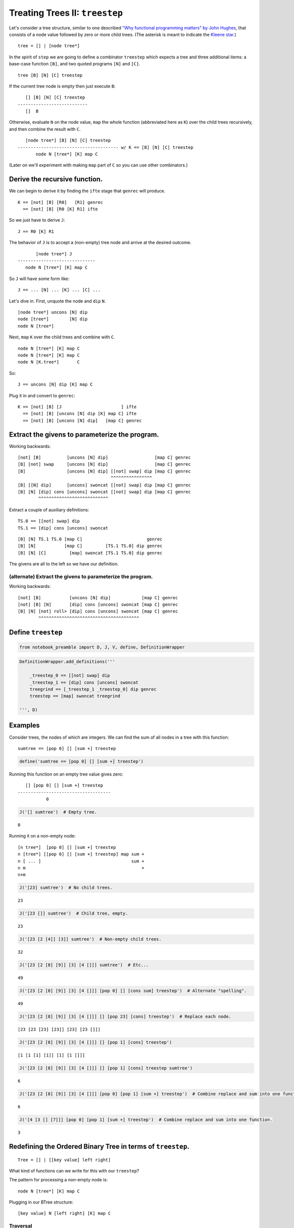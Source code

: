 
Treating Trees II: ``treestep``
===============================

Let's consider a tree structure, similar to one described `"Why
functional programming matters" by John
Hughes <https://www.cs.kent.ac.uk/people/staff/dat/miranda/whyfp90.pdf>`__,
that consists of a node value followed by zero or more child trees. (The
asterisk is meant to indicate the `Kleene
star <https://en.wikipedia.org/wiki/Kleene_star>`__.)

::

    tree = [] | [node tree*]

In the spirit of ``step`` we are going to define a combinator
``treestep`` which expects a tree and three additional items: a
base-case function ``[B]``, and two quoted programs ``[N]`` and ``[C]``.

::

    tree [B] [N] [C] treestep

If the current tree node is empty then just execute ``B``:

::

       [] [B] [N] [C] treestep
    ---------------------------
       []  B

Otherwise, evaluate ``N`` on the node value, ``map`` the whole function
(abbreviated here as ``K``) over the child trees recursively, and then
combine the result with ``C``.

::

       [node tree*] [B] [N] [C] treestep
    --------------------------------------- w/ K == [B] [N] [C] treestep
           node N [tree*] [K] map C

(Later on we'll experiment with making ``map`` part of ``C`` so you can
use other combinators.)

Derive the recursive function.
------------------------------

We can begin to derive it by finding the ``ifte`` stage that ``genrec``
will produce.

::

    K == [not] [B] [R0]   [R1] genrec
      == [not] [B] [R0 [K] R1] ifte

So we just have to derive ``J``:

::

    J == R0 [K] R1

The behavior of ``J`` is to accept a (non-empty) tree node and arrive at
the desired outcome.

::

           [node tree*] J
    ------------------------------
       node N [tree*] [K] map C

So ``J`` will have some form like:

::

    J == ... [N] ... [K] ... [C] ...

Let's dive in. First, unquote the node and ``dip`` ``N``.

::

    [node tree*] uncons [N] dip
    node [tree*]        [N] dip
    node N [tree*]

Next, ``map`` ``K`` over the child trees and combine with ``C``.

::

    node N [tree*] [K] map C
    node N [tree*] [K] map C
    node N [K.tree*]       C

So:

::

    J == uncons [N] dip [K] map C

Plug it in and convert to ``genrec``:

::

    K == [not] [B] [J                       ] ifte
      == [not] [B] [uncons [N] dip [K] map C] ifte
      == [not] [B] [uncons [N] dip]   [map C] genrec

Extract the givens to parameterize the program.
-----------------------------------------------

Working backwards:

::

    [not] [B]          [uncons [N] dip]                  [map C] genrec
    [B] [not] swap     [uncons [N] dip]                  [map C] genrec
    [B]                [uncons [N] dip] [[not] swap] dip [map C] genrec
                                        ^^^^^^^^^^^^^^^^
    [B] [[N] dip]      [uncons] swoncat [[not] swap] dip [map C] genrec
    [B] [N] [dip] cons [uncons] swoncat [[not] swap] dip [map C] genrec
            ^^^^^^^^^^^^^^^^^^^^^^^^^^^

Extract a couple of auxiliary definitions:

::

    TS.0 == [[not] swap] dip
    TS.1 == [dip] cons [uncons] swoncat

::

    [B] [N] TS.1 TS.0 [map C]                         genrec
    [B] [N]           [map C]         [TS.1 TS.0] dip genrec
    [B] [N] [C]         [map] swoncat [TS.1 TS.0] dip genrec

The givens are all to the left so we have our definition.

(alternate) Extract the givens to parameterize the program.
~~~~~~~~~~~~~~~~~~~~~~~~~~~~~~~~~~~~~~~~~~~~~~~~~~~~~~~~~~~

Working backwards:

::

    [not] [B]           [uncons [N] dip]            [map C] genrec
    [not] [B] [N]       [dip] cons [uncons] swoncat [map C] genrec
    [B] [N] [not] roll> [dip] cons [uncons] swoncat [map C] genrec
            ^^^^^^^^^^^^^^^^^^^^^^^^^^^^^^^^^^^^^^^

Define ``treestep``
-------------------

.. code:: ipython2

    from notebook_preamble import D, J, V, define, DefinitionWrapper

.. code:: ipython2

    DefinitionWrapper.add_definitions('''
    
        _treestep_0 == [[not] swap] dip
        _treestep_1 == [dip] cons [uncons] swoncat
        treegrind == [_treestep_1 _treestep_0] dip genrec
        treestep == [map] swoncat treegrind
    
    ''', D)

Examples
--------

Consider trees, the nodes of which are integers. We can find the sum of
all nodes in a tree with this function:

::

    sumtree == [pop 0] [] [sum +] treestep

.. code:: ipython2

    define('sumtree == [pop 0] [] [sum +] treestep')

Running this function on an empty tree value gives zero:

::

       [] [pop 0] [] [sum +] treestep
    ------------------------------------
               0

.. code:: ipython2

    J('[] sumtree')  # Empty tree.


.. parsed-literal::

    0


Running it on a non-empty node:

::

    [n tree*]  [pop 0] [] [sum +] treestep
    n [tree*] [[pop 0] [] [sum +] treestep] map sum +
    n [ ... ]                                   sum +
    n m                                             +
    n+m

.. code:: ipython2

    J('[23] sumtree')  # No child trees.


.. parsed-literal::

    23


.. code:: ipython2

    J('[23 []] sumtree')  # Child tree, empty.


.. parsed-literal::

    23


.. code:: ipython2

    J('[23 [2 [4]] [3]] sumtree')  # Non-empty child trees.


.. parsed-literal::

    32


.. code:: ipython2

    J('[23 [2 [8] [9]] [3] [4 []]] sumtree')  # Etc...


.. parsed-literal::

    49


.. code:: ipython2

    J('[23 [2 [8] [9]] [3] [4 []]] [pop 0] [] [cons sum] treestep')  # Alternate "spelling".


.. parsed-literal::

    49


.. code:: ipython2

    J('[23 [2 [8] [9]] [3] [4 []]] [] [pop 23] [cons] treestep')  # Replace each node.


.. parsed-literal::

    [23 [23 [23] [23]] [23] [23 []]]


.. code:: ipython2

    J('[23 [2 [8] [9]] [3] [4 []]] [] [pop 1] [cons] treestep')


.. parsed-literal::

    [1 [1 [1] [1]] [1] [1 []]]


.. code:: ipython2

    J('[23 [2 [8] [9]] [3] [4 []]] [] [pop 1] [cons] treestep sumtree')


.. parsed-literal::

    6


.. code:: ipython2

    J('[23 [2 [8] [9]] [3] [4 []]] [pop 0] [pop 1] [sum +] treestep')  # Combine replace and sum into one function.


.. parsed-literal::

    6


.. code:: ipython2

    J('[4 [3 [] [7]]] [pop 0] [pop 1] [sum +] treestep')  # Combine replace and sum into one function.


.. parsed-literal::

    3


Redefining the Ordered Binary Tree in terms of ``treestep``.
------------------------------------------------------------

::

    Tree = [] | [[key value] left right]

What kind of functions can we write for this with our ``treestep``?

The pattern for processing a non-empty node is:

::

    node N [tree*] [K] map C

Plugging in our BTree structure:

::

    [key value] N [left right] [K] map C

Traversal
~~~~~~~~~

::

    [key value] first [left right] [K] map i
    key [value]       [left right] [K] map i
    key               [left right] [K] map i
    key               [lkey rkey ]         i
    key                lkey rkey

This doesn't quite work:

.. code:: ipython2

    J('[[3 0] [[2 0] [][]] [[9 0] [[5 0] [[4 0] [][]] [[8 0] [[6 0] [] [[7 0] [][]]][]]][]]] ["B"] [first] [i] treestep')


.. parsed-literal::

    3 'B' 'B'


Doesn't work because ``map`` extracts the ``first`` item of whatever its
mapped function produces. We have to return a list, rather than
depositing our results directly on the stack.

::

    [key value] N     [left right] [K] map C

    [key value] first [left right] [K] map flatten cons
    key               [left right] [K] map flatten cons
    key               [[lk] [rk] ]         flatten cons
    key               [ lk   rk  ]                 cons
                      [key  lk   rk  ]

So:

::

    [] [first] [flatten cons] treestep

.. code:: ipython2

    J('[[3 0] [[2 0] [] []] [[9 0] [[5 0] [[4 0] [] []] [[8 0] [[6 0] [] [[7 0] [] []]] []]] []]]   [] [first] [flatten cons] treestep')


.. parsed-literal::

    [3 2 9 5 4 8 6 7]


There we go.

In-order traversal
~~~~~~~~~~~~~~~~~~

From here:

::

    key [[lk] [rk]] C
    key [[lk] [rk]] i
    key  [lk] [rk] roll<
    [lk] [rk] key swons concat
    [lk] [key rk]       concat
    [lk   key rk]

So:

::

    [] [i roll< swons concat] [first] treestep

.. code:: ipython2

    J('[[3 0] [[2 0] [] []] [[9 0] [[5 0] [[4 0] [] []] [[8 0] [[6 0] [] [[7 0] [] []]] []]] []]]   [] [uncons pop] [i roll< swons concat] treestep')


.. parsed-literal::

    [2 3 4 5 6 7 8 9]


With ``treegrind``?
-------------------

The ``treegrind`` function doesn't include the ``map`` combinator, so
the ``[C]`` function must arrange to use some combinator on the quoted
recursive copy ``[K]``. With this function, the pattern for processing a
non-empty node is:

::

    node N [tree*] [K] C

Plugging in our BTree structure:

::

    [key value] N [left right] [K] C

.. code:: ipython2

    J('[["key" "value"] ["left"] ["right"] ] ["B"] ["N"] ["C"] treegrind')


.. parsed-literal::

    ['key' 'value'] 'N' [['left'] ['right']] [[not] ['B'] [uncons ['N'] dip] ['C'] genrec] 'C'


``treegrind`` with ``step``
---------------------------

Iteration through the nodes

.. code:: ipython2

    J('[[3 0] [[2 0] [] []] [[9 0] [[5 0] [[4 0] [] []] [[8 0] [[6 0] [] [[7 0] [] []]] []]] []]]   [pop] ["N"] [step] treegrind')


.. parsed-literal::

    [3 0] 'N' [2 0] 'N' [9 0] 'N' [5 0] 'N' [4 0] 'N' [8 0] 'N' [6 0] 'N' [7 0] 'N'


Sum the nodes' keys.

.. code:: ipython2

    J('0 [[3 0] [[2 0] [] []] [[9 0] [[5 0] [[4 0] [] []] [[8 0] [[6 0] [] [[7 0] [] []]] []]] []]]   [pop] [first +] [step] treegrind')


.. parsed-literal::

    44


Rebuild the tree using ``map`` (imitating ``treestep``.)

.. code:: ipython2

    J('[[3 0] [[2 0] [] []] [[9 0] [[5 0] [[4 0] [] []] [[8 0] [[6 0] [] [[7 0] [] []]] []]] []]]   [] [[100 +] infra] [map cons] treegrind')


.. parsed-literal::

    [[103 0] [[102 0] [] []] [[109 0] [[105 0] [[104 0] [] []] [[108 0] [[106 0] [] [[107 0] [] []]] []]] []]]


Do we have the flexibility to reimplement ``Tree-get``?
-------------------------------------------------------

I think we do:

::

    [B] [N] [C] treegrind

We'll start by saying that the base-case (the key is not in the tree) is
user defined, and the per-node function is just the query key literal:

::

    [B] [query_key] [C] treegrind

This means we just have to define ``C`` from:

::

    [key value] query_key [left right] [K] C

Let's try ``cmp``:

::

    C == P [T>] [E] [T<] cmp

    [key value] query_key [left right] [K] P [T>] [E] [T<] cmp

The predicate ``P``
~~~~~~~~~~~~~~~~~~~

Seems pretty easy (we must preserve the value in case the keys are
equal):

::

    [key value] query_key [left right] [K] P
    [key value] query_key [left right] [K] roll<
    [key value] [left right] [K] query_key       [roll< uncons swap] dip

    [key value] [left right] [K] roll< uncons swap query_key
    [left right] [K] [key value]       uncons swap query_key
    [left right] [K] key [value]              swap query_key
    [left right] [K] [value] key                   query_key

    P == roll< [roll< uncons swap] dip

(Possibly with a swap at the end? Or just swap ``T<`` and ``T>``.)

So now:

::

    [left right] [K] [value] key query_key [T>] [E] [T<] cmp

Becomes one of these three:

::

    [left right] [K] [value] T>
    [left right] [K] [value] E
    [left right] [K] [value] T<

``E``
~~~~~

Easy.

::

    E == roll> popop first

``T<`` and ``T>``
~~~~~~~~~~~~~~~~~

::

    T< == pop [first] dip i
    T> == pop [second] dip i

Putting it together
-------------------

::

    T> == pop [first] dip i
    T< == pop [second] dip i
    E == roll> popop first
    P == roll< [roll< uncons swap] dip

    Tree-get == [P [T>] [E] [T<] cmp] treegrind

To me, that seems simpler than the ``genrec`` version.

.. code:: ipython2

    DefinitionWrapper.add_definitions('''
    
        T> == pop [first] dip i
        T< == pop [second] dip i
        E == roll> popop first
        P == roll< [roll< uncons swap] dip
    
        Tree-get == [P [T>] [E] [T<] cmp] treegrind
    
    ''', D)

.. code:: ipython2

    J('''\
    
    [[3 13] [[2 12] [] []] [[9 19] [[5 15] [[4 14] [] []] [[8 18] [[6 16] [] [[7 17] [] []]] []]] []]]
    
    [] [5] Tree-get
    
    ''')


.. parsed-literal::

    15


.. code:: ipython2

    J('''\
    
    [[3 13] [[2 12] [] []] [[9 19] [[5 15] [[4 14] [] []] [[8 18] [[6 16] [] [[7 17] [] []]] []]] []]]
    
    [pop "nope"] [25] Tree-get
    
    ''')


.. parsed-literal::

    'nope'

